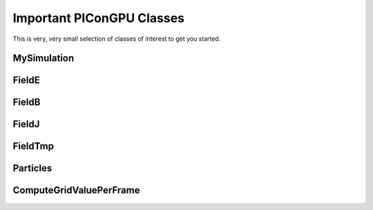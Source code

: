 Important PIConGPU Classes
==========================

This is very, very small selection of classes of interest to get you started.

MySimulation
------------

.. doxygenclass:: picongpu::MySimulation
   :project: PIConGPU
   :members:
   :undoc-members:

FieldE
------

.. doxygenclass:: picongpu::FieldE
   :project: PIConGPU

FieldB
------

.. doxygenclass:: picongpu::FieldB
   :project: PIConGPU

FieldJ
------

.. doxygenclass:: picongpu::FieldJ
   :project: PIConGPU

FieldTmp
--------

.. doxygenclass:: picongpu::FieldTmp
   :project: PIConGPU

Particles
---------

.. doxygenclass:: picongpu::Particles
   :project: PIConGPU
   :members:
   :undoc-members:

ComputeGridValuePerFrame
------------------------

.. doxygenclass:: picongpu::particles::particleToGrid::ComputeGridValuePerFrame
   :project: PIConGPU
   :members:
   :undoc-members:
